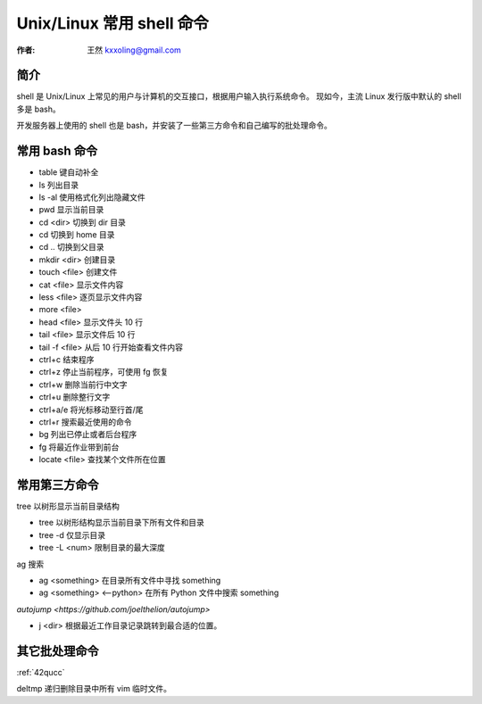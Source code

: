 .. _shell:

==================================================
Unix/Linux 常用 shell 命令
==================================================

:作者: 王然 kxxoling@gmail.com

简介
---------------------------------------------

shell 是 Unix/Linux 上常见的用户与计算机的交互接口，根据用户输入执行系统命令。
现如今，主流 Linux 发行版中默认的 shell 多是 bash。

开发服务器上使用的 shell 也是 bash，并安装了一些第三方命令和自己编写的批处理命令。


常用 bash 命令
----------------------------------------------

* table 键自动补全
* ls 列出目录
* ls -al 使用格式化列出隐藏文件
* pwd 显示当前目录
* cd <dir> 切换到 dir 目录
* cd 切换到 home 目录
* cd .. 切换到父目录
* mkdir <dir> 创建目录
* touch <file> 创建文件
* cat <file> 显示文件内容
* less <file> 逐页显示文件内容
* more <file>
* head <file> 显示文件头 10 行
* tail <file> 显示文件后 10 行
* tail -f <file> 从后 10 行开始查看文件内容
* ctrl+c 结束程序
* ctrl+z 停止当前程序，可使用 fg 恢复
* ctrl+w 删除当前行中文字
* ctrl+u 删除整行文字
* ctrl+a/e 将光标移动至行首/尾
* ctrl+r 搜索最近使用的命令
* bg 列出已停止或者后台程序
* fg 将最近作业带到前台
* locate <file> 查找某个文件所在位置


常用第三方命令
----------------------------------------------


tree 以树形显示当前目录结构

* tree 以树形结构显示当前目录下所有文件和目录
* tree -d 仅显示目录
* tree -L <num> 限制目录的最大深度

ag 搜索

* ag <something> 在目录所有文件中寻找 something
* ag <something> <--python> 在所有 Python 文件中搜索 something

`autojump <https://github.com/joelthelion/autojump>`

* j <dir> 根据最近工作目录记录跳转到最合适的位置。


其它批处理命令
----------------------------------------------

:ref:`42qucc`

deltmp
递归删除目录中所有 vim 临时文件。
